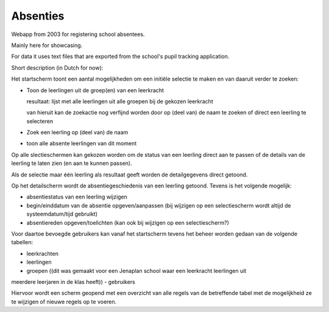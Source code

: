 Absenties
=========

Webapp from 2003 for registering school absentees.

Mainly here for showcasing.

For data it uses text files that are exported from the school's pupil tracking
application.

Short description (in Dutch for now):

Het startscherm toont een aantal mogelijkheden om een initiële selectie te maken en
van daaruit verder te zoeken:

-   Toon de leerlingen uit de groep(en) van een leerkracht

    resultaat: lijst met alle leerlingen uit alle groepen bij de gekozen leerkracht

    van hieruit kan de zoekactie nog verfijnd worden door op (deel van) de naam te
    zoeken of direct een leerling te selecteren

-   Zoek een leerling op (deel van) de naam

-   toon alle absente leerlingen van dit moment

Op alle slectieschermen kan gekozen worden om de status van een leerling direct aan
te passen of de details van de leerling te laten zien (en aan te kunnen passen).

Als de selectie maar één leerling als resultaat geeft worden de detailgegevens
direct getoond.

Op het detailscherm wordt de absentiegeschiedenis van een leerling getoond. Tevens
is het volgende mogelijk:

-   absentiestatus van een leerling wijzigen
-   begin/einddatum van de absentie opgeven/aanpassen (bij wijzigen op een
    selectiescherm wordt altijd de systeemdatum/tijd gebruikt)
-   absentiereden opgeven/toelichten (kan ook bij wijzigen op een selectiescherm?)

Voor daartoe bevoegde gebruikers kan vanaf het startscherm tevens het beheer worden
gedaan van de volgende tabellen:

-   leerkrachten
-   leerlingen
-   groepen ((dit was gemaakt voor een Jenaplan school waar een leerkracht leerlingen uit
meerdere leerjaren in de klas heeft))
-   gebruikers

Hiervoor wordt een scherm geopend met een overzicht van alle
regels van de betreffende tabel met de mogelijkheid ze te wijzigen of nieuwe regels
op te voeren.

